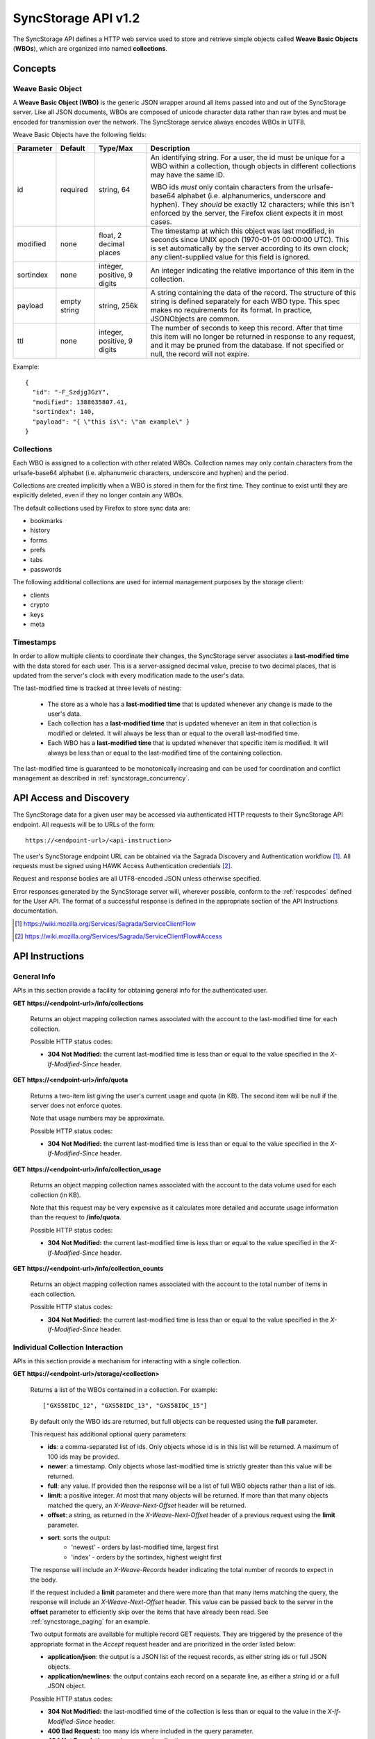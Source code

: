 .. _server_syncstorage_api_12

====================
SyncStorage API v1.2
====================

The SyncStorage API defines a HTTP web service used to store and retrieve
simple objects called **Weave Basic Objects** (**WBOs**), which are organized
into named **collections**.


Concepts
========

.. _syncstorage_wbo:

Weave Basic Object
------------------

A **Weave Basic Object (WBO)** is the generic JSON wrapper around all
items passed into and out of the SyncStorage server. Like all JSON documents,
WBOs are composed of unicode character data rather than raw bytes and must
be encoded for transmission over the network.  The SyncStorage service always
encodes WBOs in UTF8.

Weave Basic Objects have the following fields:


+---------------+-----------+------------+---------------------------------------------------------------+
| Parameter     | Default   | Type/Max   |  Description                                                  |
+===============+===========+============+===============================================================+
| id            | required  |  string,   | An identifying string. For a user, the id must be unique for  |
|               |           |  64        | a WBO within a collection, though objects in different        |
|               |           |            | collections may have the same ID.                             |
|               |           |            |                                                               |
|               |           |            | WBO ids *must* only contain characters from the urlsafe-base64|
|               |           |            | alphabet (i.e. alphanumerics, underscore and hyphen).  They   |
|               |           |            | *should* be exactly 12 characters; while this isn't enforced  |
|               |           |            | by the server, the Firefox client expects it in most cases.   |
+---------------+-----------+------------+---------------------------------------------------------------+
| modified      | none      | float,     | The timestamp at which this object was last modified, in      |
|               |           | 2 decimal  | seconds since UNIX epoch (1970-01-01 00:00:00 UTC).           |
|               |           | places     | This is set automatically by the server according to its own  |
|               |           |            | clock; any client-supplied value for this field is ignored.   |
+---------------+-----------+------------+---------------------------------------------------------------+
| sortindex     | none      | integer,   | An integer indicating the relative importance of this item in |
|               |           | positive,  | the collection.                                               |
|               |           | 9 digits   |                                                               |
+---------------+-----------+------------+---------------------------------------------------------------+
| payload       | empty     | string,    | A string containing the data of the record. The structure of  |
|               | string    | 256k       | this string is defined separately for each WBO type. This     |
|               |           |            | spec makes no requirements for its format. In practice,       |
|               |           |            | JSONObjects are common.                                       |
+---------------+-----------+------------+---------------------------------------------------------------+
| ttl           | none      | integer,   | The number of seconds to keep this record. After that time    |
|               |           | positive,  | this item will no longer be returned in response to any       |
|               |           | 9 digits   | request, and it may be pruned from the database.  If not      |
|               |           |            | specified or null, the record will not expire.                |
+---------------+-----------+------------+---------------------------------------------------------------+


Example::

    {
      "id": "-F_Szdjg3GzY",
      "modified": 1388635807.41,
      "sortindex": 140,
      "payload": "{ \"this is\": \"an example\" }
    }


Collections
-----------

Each WBO is assigned to a collection with other related WBOs. Collection names
may only contain characters from the urlsafe-base64 alphabet (i.e. alphanumeric
characters, underscore and hyphen) and the period.

Collections are created implicitly when a WBO is stored in them for the first
time.  They continue to exist until they are explicitly deleted, even if they
no longer contain any WBOs.

The default collections used by Firefox to store sync data are:

* bookmarks
* history
* forms
* prefs
* tabs
* passwords

The following additional collections are used for internal management purposes
by the storage client:

* clients
* crypto
* keys
* meta


Timestamps
----------

In order to allow multiple clients to coordinate their changes, the SyncStorage
server associates a **last-modified time** with the data stored for each user.
This is a server-assigned decimal value, precise to two decimal places, that is updated
from the server's clock with every modification made to the user's data.

The last-modified time is tracked at three levels of nesting:

    * The store as a whole has a **last-modified time** that is updated whenever
      any change is made to the user's data.
    * Each collection has a **last-modified time** that is updated whenever an item
      in that collection is modified or deleted. It will always be less than or
      equal to the overall last-modified time.
    * Each WBO has a **last-modified time** that is updated whenever that specific
      item is modified.   It will always be less than or equal to the last-modified
      time of the containing collection.

The last-modified time is guaranteed to be monotonically increasing and can be
used for coordination and conflict management as described in
:ref:`syncstorage_concurrency`.


API Access and Discovery
========================


The SyncStorage data for a given user may be accessed via authenticated
HTTP requests to their SyncStorage API endpoint.  All requests will be
to URLs of the form::

    https://<endpoint-url>/<api-instruction>

The user's SyncStorage endpoint URL can be obtained via the Sagrada Discovery
and Authentication workflow [1]_.  All requests must be signed using HAWK
Access Authentication credentials [2]_.

Request and response bodies are all UTF8-encoded JSON unless otherwise specified.

Error responses generated by the SyncStorage server will, wherever possible,
conform to the :ref:`respcodes` defined for the User API.
The format of a successful response is defined in the appropriate section
of the API Instructions documentation.

.. [1] https://wiki.mozilla.org/Services/Sagrada/ServiceClientFlow
.. [2] https://wiki.mozilla.org/Services/Sagrada/ServiceClientFlow#Access


API Instructions
================

General Info
------------

APIs in this section provide a facility for obtaining general info for the
authenticated user.

**GET** **https://<endpoint-url>/info/collections**

    Returns an object mapping collection names associated with the account to
    the last-modified time for each collection.

    Possible HTTP status codes:

    - **304 Not Modified:**  the current last-modified time is less than or equal
      to the value specified in the *X-If-Modified-Since* header.


**GET** **https://<endpoint-url>/info/quota**

    Returns a two-item list giving the user's current usage and quota
    (in KB).  The second item will be null if the server does not enforce
    quotes.

    Note that usage numbers may be approximate.

    Possible HTTP status codes:

    - **304 Not Modified:**  the current last-modified time is less than or equal
      to the value specified in the *X-If-Modified-Since* header.


**GET** **https://<endpoint-url>/info/collection_usage**

    Returns an object mapping collection names associated with the account to
    the data volume used for each collection (in KB).

    Note that this request may be very expensive as it calculates more
    detailed and accurate usage information than the request to
    **/info/quota**.

    Possible HTTP status codes:

    - **304 Not Modified:**  the current last-modified time is less than or equal
      to the value specified in the *X-If-Modified-Since* header.


**GET** **https://<endpoint-url>/info/collection_counts**

    Returns an object mapping collection names associated with the account to
    the total number of items in each collection.

    Possible HTTP status codes:

    - **304 Not Modified:**  the current last-modified time is less than or equal
      to the value specified in the *X-If-Modified-Since* header.


Individual Collection Interaction
---------------------------------

APIs in this section provide a mechanism for interacting with a single
collection.

**GET** **https://<endpoint-url>/storage/<collection>**

    Returns a list of the WBOs contained in a collection.  For example::

        ["GXS58IDC_12", "GXS58IDC_13", "GXS58IDC_15"]

    By default only the WBO ids are returned, but full objects can be requested
    using the **full** parameter.

    This request has additional optional query parameters:

    - **ids**: a comma-separated list of ids. Only objects whose id is in this
      list will be returned.  A maximum of 100 ids may be provided.

    - **newer**: a timestamp. Only objects whose last-modified time is
      strictly greater than this value will be returned.

    - **full**: any value.  If provided then the response will be a list of
      full WBO objects rather than a list of ids.

    - **limit**: a positive integer. At most that many objects will be
      returned. If more than that many objects matched the query, an
      *X-Weave-Next-Offset* header will be returned.

    - **offset**: a string, as returned in the *X-Weave-Next-Offset* header of
      a previous request using the **limit** parameter.

    - **sort**: sorts the output:
       - 'newest' - orders by last-modified time, largest first
       - 'index' - orders by the sortindex, highest weight first

    The response will include an *X-Weave-Records* header indicating the
    total number of records to expect in the body.

    If the request included a **limit** parameter and there were more than
    that many items matching the query, the response will include an
    *X-Weave-Next-Offset* header.  This value can be passed back to the server in
    the **offset** parameter to efficiently skip over the items that have
    already been read.  See :ref:`syncstorage_paging` for an example.

    Two output formats are available for multiple record GET requests.
    They are triggered by the presence of the appropriate format in the
    *Accept* request header and are prioritized in the order listed below:

    - **application/json**: the output is a JSON list of the request records,
      as either string ids or full JSON objects.
    - **application/newlines**: the output contains each record on a separate
      line, as either a string id or a full JSON object.

    Possible HTTP status codes:

    - **304 Not Modified:**  the last-modified time of the collection
      is less than or equal to the value in the *X-If-Modified-Since* header.
    - **400 Bad Request:**  too many ids where included in the query parameter.
    - **404 Not Found:**  the user has no such collection.
    - **412 Precondition Failed:**  the last-modified time of the collection
      is greater than the value in the *X-If-Unmodified-Since* header.
      


**GET** **https://<endpoint-url>/storage/<collection>/<id>**

    Returns the WBO in the collection corresponding to the requested id

    Possible HTTP error responses:

    - **304 Not Modified:**  the last-modified time of the item is
      less than or equal to the value in the *X-If-Modified-Since* header.
    - **404 Not Found:**  the user has no such collection, or it contains
      no such object.
    - **412 Precondition Failed:**  the last-modified time of the item
      is greater than the value in the *X-If-Unmodified-Since* header.


**PUT** **https://<endpoint-url>/storage/<collection>/<id>**

    Creates or updates a specific WBO within a collection.
    The request body must be a JSON object giving new data for the WBO.

    If the target WBO already exists then it will be updated with the data
    from the request body.  Fields that are not provided in the request body
    will not be overwritten, so it is possible to e.g. update the `ttl` field
    of a WBO without re-submitting its `payload`.  Fields that are explicitly
    set to `null` in the request body will be set to their default value
    by the server.

    If the target WBO does not exist, then fields that are not provided in
    the request body will be set to their default value by the server.

    This request may include the *X-If-Unmodified-Since* header to
    avoid overwriting the data if it has been changed since the client
    fetched it.

    Successful responses will have a JSON object body with field "modified"
    giving the new last-modified time for the collection.

    Note that the server may impose a limit on the amount of data submitted
    for storage in a single WBO.

    Possible HTTP error responses:

    - **400 Bad Request:**  the user has exceeded their storage quota.
    - **409 Conflict:**  another client has made (or is currently making)
      changes that may conflict with the requested operation.
    - **412 Precondition Failed:**  the last-modified time  of the item
      is greater than the value in the *X-If-Unmodified-Since* header.
    - **413 Request Entity Too Large:**  the object is larger than the
      server is willing to store.
    - **415 Unsupported Media Type:**  the request had a Content-Type other
      than **application/json**.


**POST** **https://<endpoint-url>/storage/<collection>**

    Takes a list of WBOs in the request body and iterates over them,
    effectively doing a series of individual PUTs with the same timestamp.

    Each WBO record in the request body must include an "id" field, and the
    corresponding WBO will be created or updated according to the semantics
    of a **PUT** request targeting that specific record.  In particular,
    this means that fields not provided in the request body will not be
    overwritten on WBOs that already exist.

    Successful responses will contain a JSON object with details of success
    or failure for each WBO.  It will have the following keys:

    - **modified:** the new last-modified time for the updated items.
    - **success:** a list of ids of WBOs that were successfully stored.
    - **failed:** an object whose keys are the ids of WBOs that were not
      stored successfully, and whose values are lists of strings
      describing possible reasons for the failure.

    For example::

        {
         "modified": 1233702554.25,
         "success": ["GXS58IDC_12", "GXS58IDC_13", "GXS58IDC_15",
                     "GXS58IDC_16", "GXS58IDC_18", "GXS58IDC_19"],
         "failed": {"GXS58IDC_11": ["invalid ttl"],
                    "GXS58IDC_14": ["invalid sortindex"]}
        }

    Posted WBOs whose ids do not appear in either "success" or "failed"
    should be treated as having failed for an unspecified reason.

    Two input formats are available for multiple record POST requests,
    selected by the *Content-Type* header of the request:

    - **application/json**: the input is a JSON list of objects, one for
      for each WBO in the request.

    - **application/newlines**: each WBO is sent as a separate JSON object
      on its own line.

    Note that the server may impose a limit on the total amount of data
    included in the request, and/or may decline to process more than a certain
    number of WBOs in a single request.  The default limit on the number
    of WBOs per request is 100.

    Possible HTTP error responses:

    - **400 Bad Request:**  the user has exceeded their storage quota.
    - **409 Conflict:**  another client has made (or is currently making)
      changes that may conflict with the requested operation.
    - **412 Precondition Failed:**  the last-modified time of the collection is greater
      than the value in the *X-If-Unmodified-Since* header.
    - **413 Request Entity Too Large:**  the request contains more data than the
      server is willing to process in a single batch.
    - **415 Unsupported Media Type:**  the request had a Content-Type other
      than **application/json** or **application/newlines**.


**DELETE** **https://<endpoint-url>/storage/<collection>**

    Deletes an entire collection.

    After executing this request, the collection will not appear 
    in the output of **GET /info/collections** and calls to
    **GET /storage/<collection>** will generate a **404 Not Found**
    response.

    Possible HTTP error responses:

    - **404 Not Found:**  the user has no such collection.
    - **409 Conflict:**  another client has made (or is currently making)
      changes that may conflict with the requested operation.
    - **412 Precondition Failed:**  the last-modified time of the collection
      is greater than the value in the *X-If-Unmodified-Since* header.


**DELETE** **https://<endpoint-url>/storage/<collection>?ids=<ids>**

    Deletes multiple WBOs from a collection with a single request.

    This request takes a parameter to select which items to delete:

    - **ids**: deletes WBOs from the collection whose ids that are in
      the provided comma-separated list.  A maximum of 100 ids may be
      provided.

    The collection itself will still exist on the server after executing
    this request.  Even if all the WBOs in the collection are deleted, it
    will receive an updated last-modified time, appear in the output of
    **GET /info/collections**, and be readable via **GET /storage/<collection>**

    Successful responses will have a JSON object body with field "modified"
    giving the new last-modified time for the collection.

    Possible HTTP error responses:

    - **400 Bad Request:**  too many ids where included in the query parameter.
    - **404 Not Found:**  the user has no such collection.
    - **409 Conflict:**  another client has made (or is currently making)
      changes that may conflict with the requested operation.
    - **412 Precondition Failed:**  the last-modified time of the collection is
      greater than the value in the *X-If-Unmodified-Since* header.


**DELETE** **https://<endpoint-url>/storage/<collection>/<id>**

    Deletes the WBO at the given location.

    Possible HTTP error responses:

    - **404 Not Found:**  the user has no such collection, or it contains
      no such object.
    - **409 Conflict:**  another client has made (or is currently making)
      changes that may conflict with the requested operation.
    - **412 Precondition Failed:**  the last-modified time of the item
      is greater than the value in the *X-If-Unmodified-Since* header.


Multi-Collection Interaction
----------------------------

APIs in this section are used for interaction with multiple collections.

**DELETE** **https://<endpoint-url>/storage**

    Deletes all records for the user.

    Possible HTTP error responses:

    - **409 Conflict:**  another client has made (or is currently making)
      changes that may conflict with the requested operation.


Request Headers
===============

**X-If-Modified-Since**

    This header may be added to any GET request, set to a timestamp with two
    decimal places of precision. If the last-modified time of the target
    resource is less than or equal to the time given in this header, then a
    **304 Not Modified** response will be returned and re-transmission of
    the unchanged data will be avoided.

    It is similar to the standard HTTP **If-Modified-Since** header, but the
    value is a decimal timestamp rather than a HTTP-format date.

    If the value of this header is not a valid positive decimal value, or if the
    **X-If-Unmodified-Since** header is also present, then a **400 Bad Request**
    response will be returned.


**X-If-Unmodified-Since**

    This header may be added to any request to a collection or item, set to a
    timestamp with two decimal places of precision.  If the last-modified time
    of the target resource is greater than the time given, the request will fail
    with a **412 Precondition Failed** response.

    It is similar to the standard HTTP **If-Unmodified-Since** header, but the
    value is a decimal timestamp rather than a HTTP-format date.

    If the value of this header is not a valid positive decimal value, or if the
    **X-If-Modified-Since** header is also present, then a **400 Bad Request**
    response will be returned.


Response Headers
================

**Retry-After**

    When sent together with an HTTP 503 status code, this header signifies that
    the server is undergoing maintenance. The client should not attempt any
    further requests to the server for the number of seconds specified in
    the header value.

    When sent together with a HTTP 409 status code, this header gives the time
    after which the conflicting edits are expected to complete.  Clients should
    wait until at least this time before retrying the request.

**X-Weave-Backoff**

    This header may be sent to indicate that the server is under heavy load
    but is still capable of servicing requests.  Unlike the **Retry-After**
    header, **X-Weave-Backoff** may be included with any type of response, including
    a **200 OK**.

    Clients should perform the minimum number of additional requests required
    to maintain consistency of their stored data, then not attempt any further
    requests for the number of seconds specified in the header value.

**X-Last-Modified**

    This header gives the last-modified time of the target resource
    as seen during processing of the request, and will be included in all
    success responses (200, 201, 204).  When given in response to a write
    request, this will be equal to the server's current time and to the new
    last-modified time of any WBOs created or changed by the request.

    It is similar to the standard HTTP **Last-Modified** header, but the value
    is a decimal timestamp rather than a HTTP-format date.

**X-Weave-Timestamp**

    This header will be sent back with all responses, indicating the current
    timestamp on the server.  When given in response to a write request, this
    will be equal to the new timestamp value of any WBOs created or changed
    by that request.

    It is similar to the standard HTTP **Date** header, but the value is
    a decimal timestamp rather than a HTTP-format date.

**X-Weave-Records**

    This header may be sent back with multi-record responses, to indicate the
    total number of records included in the response.

**X-Weave-Next-Offset**

    This header may be sent back with multi-record responses where the request
    included a **limit** parameter.  Its presence indicates that the number of
    available records exceeded the given limit.  The value from this header
    can be passed back in the **offset** parameter to retrieve additional
    records.

    The value of this header will always be a string of characters from the
    urlsafe-base64 alphabet.  The specific contents of the string are an
    implementation detail of the server, so clients should treat it as an
    opaque token.

**X-Weave-Quota-Remaining**

    This header may be returned in response to write requests, indicating
    the amount of storage space remaining for the user (in KB).  It will
    not be returned if quotas are not enabled on the server.

**X-Weave-Alert**

    This header may be returned in response to any request, and contains
    potential warning messages, information, or other alerts.

    If the first character of the header is not "{" then it is intended to
    be a human-readable string that may be included in logs.

    If the first character of the header is "{" then it is a JSON object
    signalling impending shutdown of the service.  It will contain the
    following fields:

        * **code:** one of the strings "soft-eol" or "hard-eol".
        * **message:** a human-readable message that may be included in logs.
        * **url:** a URL at which more information is available.


HTTP status codes
=================

Since the syncstorage protocol is implemented on top of HTTP, clients should be
prepared to deal gracefully with any valid HTTP response.  This section serves
to highlight the response codes that explicitly form part of the syncstorage
protocol.

**200 OK**

    The request was processed successfully, and the server is returning
    useful information in the response body.


**304 Not Modified**

    For requests that include the *X-If-Modified-Since* header, this
    response code indicates that the resource has not been modified.  The
    client should continue to use its local copy of the data.


**400 Bad Request**

    The request itself or the data supplied along with the request is invalid
    and could not be processed by the server.  For example, this response will
    be returned if a header value is incorrectly formatted or if a JSON request
    body cannot be parsed.

    If the response has a *Content-Type* of **application/json** then the body
    will be an integer response code as documented in :ref:`respcodes`.


**401 Unauthorized**

    The authentication credentials are invalid on this node. This may be caused
    by a node reassignment or by an expired/invalid auth token. The client
    should check with the tokenserver whether the user's endpoint URL has changed.
    If it has changed, the current sync is to be aborted and should be retried
    against the new endpoint URL.


**404 Not Found**

    The requested resource could not be found. This may be returned for **GET**
    and **DELETE** requests, for non-existent records and empty collections.


**405 Method Not Allowed**

    The request URL does not support the specific request method.  For example,
    attempting a PUT request to /info/quota would produce a 405 response.


**409 Conflict**

    The write request (PUT, POST, DELETE) has been rejected due conflicting
    changes made by another client, either to the target resource itself or
    to a related resource.  The server cannot currently complete the request
    without violating its consistency guarantees.

    The client should retry the request after accounting for any changes
    introduced by other clients.

    This response may include a *Retry-After* header indicating the time after
    which the conflicting edits are expected to complete.  If present, clients
    should wait at least this many seconds before retrying the request.


**412 Precondition Failed**

    For requests that included the *X-If-Unmodified-Since* header, this
    response code indicates that the resource has in fact been modified more
    recently than the given time.  The requested write operation will not have
    been performed.


**413 Request Entity Too Large**

    The body submitted with a write request (PUT, POST) was larger than the
    server is willing to accept.  For multi-record POST requests, the client
    should retry by sending the records in smaller batches.


**415 Unsupported Media Type**

    The Content-Type header submitted with a write request (PUT, POST)
    specified a data format that is not supported by the server.


**503 Service Unavailable**

    Indicates that the server is undergoing maintenance.  Such a response will
    include a  *Retry-After* header, and the client should not attempt
    another sync for the number of seconds specified in the header value.
    The response body may contain a JSON string describing the server's status
    or error.

**513 Is This Even A Real Code?**

    Indicates that the service has been terminated, and presumably replaced
    with a new and better service using some as-yet-undesigned protocol.
    This response will include an *X-Weave-Alert* header whose value is a
    JSON object with the following fields:

        * **code:** the string "hard-eol".
        * **message:** a human-readable message that may be included in logs.
        * **url:** a URL at which more information is available.

    The client should display an appropriate message to the user and cease
    any further attempts to use the service.


.. _syncstorage_concurrency:

Concurrency and Conflict Management
===================================

The SyncStorage service allows multiple clients to synchronize data via
a shared server without requiring inter-client coordination or blocking.
To achieve proper synchronization without skipping or overwriting data,
clients are expected to use timestamp-driven coordination features such
as **X-Last-Modified** and **X-If-Unmodified-Since**.

The server guarantees a strictly consistent and monotonically-increasing
timestamp across the user's stored data.  Any request that alters the
contents of a collection will cause the last-modified time to increase.
Any WBOs added or modified by such a request will have their "modified" field
set to the updated timestamp.

Conceptually, each write request will perform the following operations as
an atomic unit:

  * Read the current time `T`, and check that it's greater than the overall
    last-modified time for the user's data.  If not then return a **409 Conflict**.
  * Create any new WBOs as specified by the request, setting their "modified"
    field to `T`.
  * Modify any existing WBOs as specified by the request, setting their
    "modified" field to `T`.
  * Delete any WBOs as specified by the request.
  * Set the last-modified time for the collection to `T`.
  * Set the overall last-modified time for the user's data to `T`.
  * Generate a **200 OK** response with the **X-Last-Modified** and
    **X-Weave-Timestamp** headers set to `T`.

While write requests from different clients may be processed concurrently
by the server, they will appear to the clients to have occurred sequentially,
instantaneously and atomically according to the above sequence.

To avoid having the server transmit data that has not changed since the last
request, clients should set the **X-If-Modified-Since** header and/or
the **newer** parameter to the last known value of **X-Last-Modified**
on the target resource.

To avoid overwriting changes made by others, clients should set the
**X-If-Unmodified-Since** header to the last known value of
**X-Last-Modified** on the target resource.


Examples
========

Example: polling for changes to a WBO
-------------------------------------

To efficiently check for changes to an individual WBO, use
**GET /storage/<collection>/<id>** with the **X-If-Modified-Since**
header set to the last known value of **X-Last-Modified** for that
item. This will return the updated item if it has been changed since the last
request, and give a **304 Not Modified** response if it has not::

    last_modified = 0
    while True:
        headers = {"X-If-Modified-Since": last_modified}
        r = server.get("/collection/id", headers)
        if r.status != 304:
            print " MODIFIED ITEM: ", r.json_body
            last_modified = r.headers["X-Last-Modified"]


Example: polling for changes to a collection
--------------------------------------------

To efficiently poll the server for changes within a collection, use
**GET /storage/<collection>** with the **newer** parameter set to the last
known value of **X-Last-Modified** for that collection.  This will
return only the WBOs that have been added or changed since the last request::

    last_modified = 0
    while True:
        r = server.get("/collection?newer=" + last_modified)
        for item in r.json_body["items"]:
            print "MODIFIED ITEM: ", item
        last_modified = r.headers["X-Last-Modified"]


Example: safely updating items in a collection
----------------------------------------------

To update items in a collection without overwriting any changes made
by other clients, use **POST /storage/<collection>** with the
**X-If-Unmodified-Since** header set to the last known value of
**X-Last-Modified** for that collection. If other clients have made
changes to the collection since the last request, the write will fail with
a **412 Precondition Failed** response::

    r = server.get("/collection")
    last_modified = r.headers["X-Last-Modified"]

    wbos = generate_changes_to_the_collection()

    headers = {"X-If-Unmodified-Since": last_modified}
    r = server.post("/collection", wbos, headers)
    if r.status == 412:
        print "WRITE FAILED DUE TO CONCURRENT EDITS"

The client may choose to abort the write, or to merge the changes from the
server and re-try with an updated value of **X-Last-Modified**.

A similar technique can be used to safely update a single WBO using
**PUT /storage/<collection>/<id>**.


Example: creating a WBO only if it does not exist
-------------------------------------------------

To specify that a WBO should be created only if it does not already exist,
use the **X-If-Unmodified-Since** header with the special value of 0::

    headers = {"X-If-Unmodified-Since": "0"}
    r = server.put("/collection/item", data, headers)
    if r.status == 412:
        print "ITEM ALREADY EXISTS"


.. _syncstorage_paging:

Example: paging through a large set of items
--------------------------------------------

The syncstorage server allows efficient paging through a large set of items
by using the **limit** and **offset** parameters.

Clients should begin by issuing a **GET /storage/<collection>?limit=<LIMIT>**
request, which will return up to *<LIMIT>* items.  If there were additional
items matching the query, the response will include an *X-Weave-Next-Offset* header
to let subsequent requests skip over the items that were just returned.

To fetch additional items, repeat the request using the value from
*X-Weave-Next-Offset* as the **offset** parameter.  If the response includes a new
*X-Weave-Next-Offset* value, then there are yet more items to be fetched and the
process should be repeated; if it does not then all available items have been
returned.

To guard against other clients making concurrent changes to the
collection, this technique should always be combined with the
**X-If-Unmodified-Since** header as shown below::

    r = server.get("/collection?limit=100")
    print "GOT ITEMS: ", r.json_body["items"]

    last_modified = r.headers["X-Last-Modified"]
    next_offset = r.headers.get("X-Weave-Next-Offset")

    while next_offset:
        headers = {"X-If-Unmodified-Since": last_modified}
        r = server.get("/collection?limit=100&offset=" + next_offset, headers)

        if r.status == 412:
            print "COLLECTION WAS MODIFIED WHILE READING ITEMS"
            break

        print "GOT ITEMS: ", r.json_body["items"]
        next_offset = r.headers.get("X-Weave-Next-Offset")


Changes from v1.1
=================

The following is a summary of protocol changes from
:ref:`server_storage_api_11` along with a justification for each change:

+-------------------------------------------+---------------------------------------------------+
| What Changed                              | Why                                               |
+===========================================+===================================================+
| Authentication is now performed using     | This supports authentication via Firefox Accounts |
| the Sagrada TokenServer flow and HAWK     | and allows us to iterate the details of that      |
| Access Authentication.                    | flow without changing the sync protocol.          |
+-------------------------------------------+---------------------------------------------------+
| The structure of the endpoint URL is      | This was unnecessary coupling and clients do      |
| no longer specified, and should be        | not need to change/configure components of the    |
| considered an implementation detail.      | endpoint URL.  URL handling must change already   |
|                                           | to support TokenServer-based authentication.      |
+-------------------------------------------+---------------------------------------------------+
| The datatypes and defaults of WBO         | This reflects current server behavior, and seems  |
| fields are more precisely specified.      | prudent to specify more explicitly.               |
+-------------------------------------------+---------------------------------------------------+
| The WBO fields "parentid" and             | These were deprecated in version 1.1 and are not  |
| "predecessorid" have been removed along   | in active use in current versions of Firefox.     |
| with any related query parameters.        |                                                   |
+-------------------------------------------+---------------------------------------------------+
| The 'application/whoisi' output format    | This is not used in any current versions of       |
| has been removed.                         | Firefox.                                          |
+-------------------------------------------+---------------------------------------------------+
| The previously-undocumented               | This actually *is* used so we better document it. |
| *X-Weave-Quota-Remaining* header has been |                                                   |
+-------------------------------------------+---------------------------------------------------+
| The *X-Confirm-Delete* header has been    | This is sent unconditionally by current client    |
| removed.                                  | code, and is therefore useless.  Existing client  |
|                                           | code can safely continue to send it, and it will  |
|                                           | be ignored by the server.                         |
+-------------------------------------------+---------------------------------------------------+
| The *X-Weave-Alert* header has grown      | This is already implemented in current Firefox so |
| additional semantics related to service   | we better document it.                            |
| end-of-life announcements.                |                                                   |
+-------------------------------------------+---------------------------------------------------+
| **GET /storage/collection** no longer     | These are not in active use in current versions   |
| accepts 'older', 'index_above',           | of Firefox, and impose additional requirements on |
| 'index_below' or 'sort=oldest'.           | the server that may limit operational flexibility.|
+-------------------------------------------+---------------------------------------------------+
| **DELETE /storage/collection** no longer  | These are not in active use in current versions   |
| accepts query parameters other than 'ids' | of Firefox, are not all implemented correctly in  |
|                                           | the current server, and impose additional         |
|                                           | requirements on the server that may limit         |
|                                           | operational flexibility.                          |
+-------------------------------------------+---------------------------------------------------+
| **POST /storage/collection** now accepts  | This matches nicely with 'application/newlines'   |
| 'application/newlines' input in addition  | as supported already in response bodies, and may  |
| to 'application/json'.                    | enable more efficient request streaming in future.|
|                                           | Existing client code doesn't need to change.      |
+-------------------------------------------+---------------------------------------------------+
| The **offset** parameter is now an opaque | The parameter is not in active use in current     |
| server-generated value, and clients must  | versions of Firefox, and its existing semantics   |
| not create their own values for it.       | are difficult to implement efficiently on the     |
|                                           | server.  This change allows for more efficient    |
|                                           | pagination of results in future client code.      |
+-------------------------------------------+---------------------------------------------------+
| The *X-Last-Modified* header has been     | This has slightly different semantics to the      |
| added.                                    | *X-Weave-Timestamp* header and may be used by     |
|                                           | future clients for better conflict management.    |
|                                           | Existing client code doesn't need to change.      |
+-------------------------------------------+---------------------------------------------------+
| The *X-If-Modified-Since* header has been | Existing client code doesn't need to change, but  |
| added and can be used on all GET request. | will allow future client code to avoid            |
|                                           | transmission of redundant data.                   |
+-------------------------------------------+---------------------------------------------------+
| The *X-If-Unmodified-Since* header can be | Existing client code doesn't need to change, but  |
| used on some GET request.                 | will allow future client code to detect changes   |
|                                           | during paginated fetching of results.             |
+-------------------------------------------+---------------------------------------------------+
| The server may reject concurrent write    | This **will** be visible to existing client code, |
| attempts with a **409 Conflict**.         | but can be handled like a **503** error.  It lets |
|                                           | the server provide much stronger consistency      |
|                                           | guarantees that will improve overall robustness   |
|                                           | of the service.                                   |
+-------------------------------------------+---------------------------------------------------+

